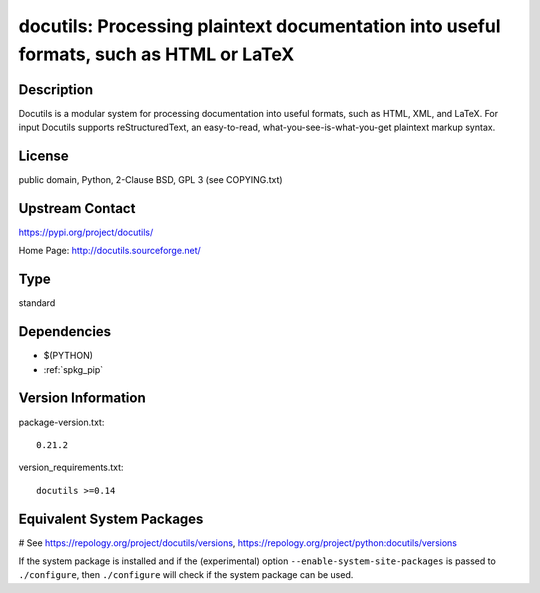 .. _spkg_docutils:

docutils: Processing plaintext documentation into useful formats, such as HTML or LaTeX
=======================================================================================

Description
-----------

Docutils is a modular system for processing documentation into useful
formats, such as HTML, XML, and LaTeX. For input Docutils supports
reStructuredText, an easy-to-read, what-you-see-is-what-you-get
plaintext markup syntax.

License
-------

public domain, Python, 2-Clause BSD, GPL 3 (see COPYING.txt)

Upstream Contact
----------------

https://pypi.org/project/docutils/

Home Page: http://docutils.sourceforge.net/


Type
----

standard


Dependencies
------------

- $(PYTHON)
- :ref:`spkg_pip`

Version Information
-------------------

package-version.txt::

    0.21.2

version_requirements.txt::

    docutils >=0.14

Equivalent System Packages
--------------------------

.. tab:: conda-forge:

   .. CODE-BLOCK:: bash

       $ conda install docutils

.. tab:: Fedora/Redhat/CentOS:

   .. CODE-BLOCK:: bash

       $ sudo dnf install python3-docutils

.. tab:: Gentoo Linux:

   .. CODE-BLOCK:: bash

       $ sudo emerge dev-python/docutils

.. tab:: Homebrew:

   .. CODE-BLOCK:: bash

       $ brew install docutils

.. tab:: MacPorts:

   .. CODE-BLOCK:: bash

       $ sudo port install py-docutils

.. tab:: openSUSE:

   .. CODE-BLOCK:: bash

       $ sudo zypper install python3\$\{PYTHON_MINOR\}-docutils

.. tab:: Void Linux:

   .. CODE-BLOCK:: bash

       $ sudo xbps-install python3-docutils

# See https://repology.org/project/docutils/versions, https://repology.org/project/python:docutils/versions

If the system package is installed and if the (experimental) option
``--enable-system-site-packages`` is passed to ``./configure``, then ``./configure`` will check if the system package can be used.
